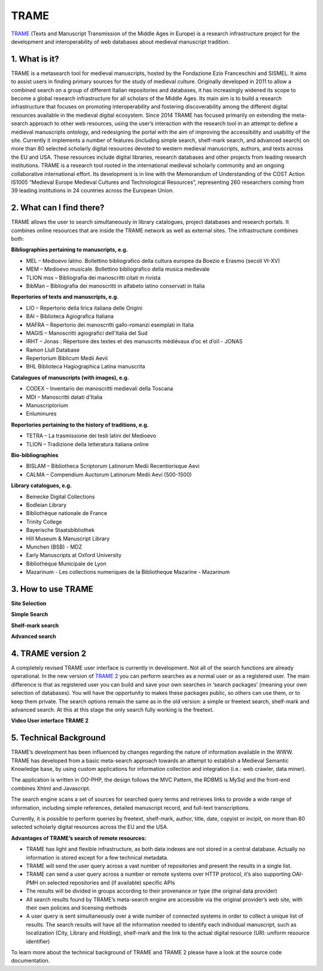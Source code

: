 TRAME
======

`TRAME <http://git-trame.fefonlus.it/index.html>`_ (Texts and Manuscript Transmission of the Middle Ages in Europe)
is a research infrastructure project for the development and interoperability of web databases about medieval manuscript tradition.

.. image:: ./images/TRAME_01.png

1. What is it?
-----------------

TRAME is a metasearch tool for medieval manuscripts, hosted by the Fondazione Ezio Franceschini and SISMEL. 
It aims to assist users in finding primary sources for the study of medieval culture.
Originally developed in 2011 to allow a combined search 
on a group of different Italian repositories and databases,
it has increasingly widened its scope to become a global
research infrastructure for all scholars of the Middle
Ages. Its main aim is to build a research infrastructure
that focuses on promoting interoperability and fostering
discoverability among the different digital resources
available in the medieval digital ecosystem.
Since 2014 TRAME has focused primarily on extending
the meta-search approach to other web resources, using
the user’s interaction with the research tool in an attempt
to define a medieval manuscripts ontology, and redesigning
the portal with the aim of improving the
accessibility and usability of the site.
Currently it implements a number of features (including
simple search, shelf-mark search, and advanced search)
on more than 80 selected scholarly digital resources
devoted to western medieval manuscripts, authors, and
texts across the EU and USA. These resources include
digital libraries, research databases and other projects
from leading research institutions.
TRAME is a research tool rooted in the international
medieval scholarly community and an ongoing
collaborative international effort. Its development is in
line with the Memorandum of Understanding of the COST
Action IS1005 “Medieval Europe Medieval Cultures and
Technological Resources”, representing 260 researchers
coming from 39 leading institutions in 24 countries
across the European Union.

2. What can I find there?
--------------------------

TRAME allows the user to search simultaneously in library
catalogues, project databases and research portals. It
combines online resources that are inside the TRAME
network as well as external sites. The infrastructure
combines both:

**Bibliographies pertaining to manuscripts, e.g.**

* MEL – Medioevo latino. Bollettino bibliografico della cultura europea da Boezio e Erasmo (secoli VI-XV)
* MEM – Medioevo musicale. Bollettino bibliografico della musica medievale
* TLION mss – Bibliografia dei manoscritti citati in rivista
* BibMan – Bibliografia dei manoscritti in alfabeto latino conservati in Italia

**Repertories of texts and manuscripts, e.g.**

* LIO – Repertorio della lirica italiana delle Origini
* BAI – Biblioteca Agiografica Italiana
* MAFRA – Repertorio dei manoscritti gallo-romanzi esemplati in Italia
* MAGIS – Manoscritti agiografici dell'Italia del Sud
* IRHT – Jonas : Répertoire des textes et des manuscrits médiévaux d’oc et d’oïl - JONAS
* Ramon Llull Database
* Repertorium Biblicum Medii Aevii
* BHL Biblioteca Hagiographica Latina manuscrita

**Catalogues of manuscripts (with images), e.g.**

* CODEX – Inventario dei manoscritti medievali della Toscana
* MDI – Manoscritti datati d'Italia
* Manuscriptorium
* Enluminures

**Repertories pertaining to the history of traditions, e.g.**

* TETRA – La trasmissione dei testi latini del Medioevo
* TLION – Tradizione della letteratura italiana online

**Bio-bibliographies**

* BISLAM – Bibliotheca Scriptorum Latinorum Medii Recentiorisque Aevi
* CALMA – Compendium Auctorum Latinorum Medii Aevi (500-1500)

**Library catalogues, e.g.**

* Beinecke Digital Collections
* Bodleian Library
* Bibliothèque nationale de France
* Trinity College
* Bayerische Staatsbibliothek
* Hill Museum & Manuscript Library
* Munchen (BSB) - MDZ
* Early Manuscripts at Oxford University
* Bibliothèque Municipale de Lyon
* Mazarinum - Les collections numeriques de la Bibliotheque Mazarine - Mazarinum

3. How to use TRAME
--------------------
**Site Selection**

.. only:: html
  
   .. raw:: html

      <iframe width="540" height="315" src="https://www.youtube.com/embed/_uXPH5WK9hU" frameborder="0" allowfullscreen></iframe>

.. only:: latex

   The introductory Video to TRAME: Site selection has been published on `Youtube <https://www.youtube.com/watch?v=_uXPH5WK9hU>`_.

   

**Simple Search**

.. only:: html
  
   .. raw:: html

      <iframe width="540" height="315" src="https://www.youtube.com/embed/mXE-dXraL0E" frameborder="0" allowfullscreen></iframe>

.. only:: latex

   The introductory Video to *TRAME: simple search* has been published on `Youtube <https://www.youtube.com/watch?v=mXE-dXraL0E>`_.
   
   
   
**Shelf-mark search**

.. only:: html
  
   .. raw:: html

      <iframe width="540" height="315" src="https://www.youtube.com/embed/_uXPH5WK9hU" frameborder="0" allowfullscreen></iframe>

.. only:: latex

   The introductory Video to *TRAME: Shelf-mark search* has been published on `Youtube <https://www.youtube.com/watch?v=_uXPH5WK9hU>`_.
   
   
   
**Advanced search**

.. only:: html
  
   .. raw:: html

      <iframe width="540" height="315" src="https://www.youtube.com/embed/3qrFDSFucNs" frameborder="0" allowfullscreen></iframe>

.. only:: latex

   The introductory Video to *TRAME: advanced search* has been published on `Youtube <https://www.youtube.com/watch?v=3qrFDSFucNs>`_.

  
  
4. TRAME version 2
---------------------
A completely revised TRAME user
interface is currently in development.
Not all of the search functions are
already operational.
In the new version of `TRAME 2 <http://git-trame.fefonlus.it/trame2/>`_ you can
perform searches as a normal user or as
a registered user. The main difference is
that as registered user you can build and
save your own searches in ‘search
packages’ (meaning your own selection
of databases). You will have the
opportunity to makes these packages
public, so others can use them, or to
keep them private.
The search options remain the same as
in the old version: a simple or freetext
search, shelf-mark and advanced search.
At this at this stage the only search fully
working is the freetext.

**Video User interface TRAME 2**

.. only:: html
  
   .. raw:: html

      <iframe width="540" height="315" src="https://www.youtube.com/embed/ohKHD3ycr2E" frameborder="0" allowfullscreen></iframe>

.. only:: latex

   The introductory Video to *TRAME 2: Interface* has been published on `Youtube <https://www.youtube.com/watch?v=ohKHD3ycr2E>`_.
   

5. Technical Background
---------------------------

TRAME’s development has been influenced by changes
regarding the nature of information available in the
WWW. TRAME has developed from a basic meta-search
approach towards an attempt to establish a Medieval
Semantic Knowledge base, by using custom applications
for information collection and integration (i.e.: web
crawler, data miner).

The application is written in OO-PHP, the design follows
the MVC Pattern, the RDBMS is MySql and the front-end
combines Xhtml and Javascript.

The search engine scans a set of sources for searched
query terms and retrieves links to provide a wide range of
information, including simple references, detailed
manuscript record, and full-text transcriptions.

Currently, it is possible to perform queries by freetext,
shelf-mark, author, title, date, copyist or incipit, on more
than 80 selected scholarly digital resources across the
EU and the USA.

**Advantages of TRAME’s search of remote resources:**

* TRAME has light and flexible infrastructure, as both data indexes are not stored in a central database. Actually no information is stored except for a few technical metadata.
* TRAME will send the user query across a vast number of repositories and present the results in a single list.
* TRAME can send a user query across a number or remote systems over HTTP protocol, it’s also supporting OAI-PMH on selected repositories and (if available) specific APIs
* The results will be divided in groups according to their provenance or type (the original data provider)
* All search results found by TRAME’s meta-search engine are accessible via the original provider’s web site, with their own policies and licensing methods
* A user query is sent simultaneously over a wide number of connected systems in order to collect a unique list of results. The search results will have all the information needed to identify each individual manuscript, such as localization (City, Library and Holding), shelf-mark and the link to the actual digital resource (URI: uniform resource identifier)

To learn more about the technical background of TRAME and TRAME 2 please have a look at the source code documentation.


